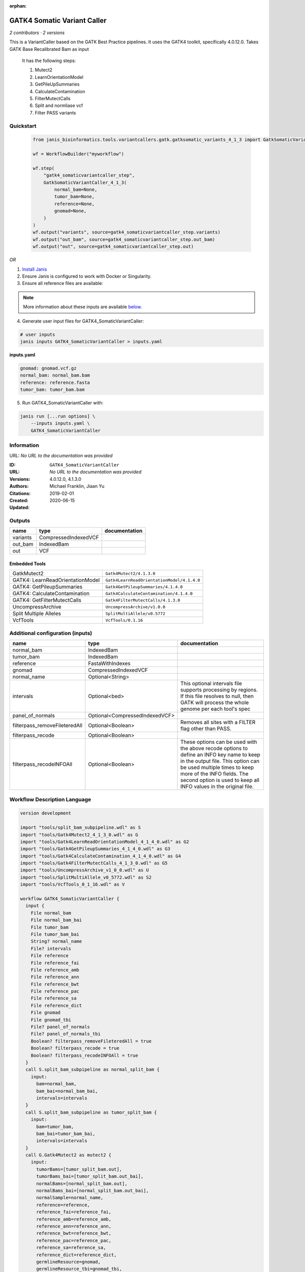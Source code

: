 :orphan:

GATK4 Somatic Variant Caller
=========================================================

*2 contributors · 2 versions*

This is a VariantCaller based on the GATK Best Practice pipelines. It uses the GATK4 toolkit, specifically 4.0.12.0. Takes GATK Base Recalibrated Bam as input

        It has the following steps:

        1. Mutect2
        2. LearnOrientationModel
        3. GetPileUpSummaries
        4. CalculateContamination
        5. FilterMutectCalls
        6. Split and normliase vcf
        7. Filter PASS variants


Quickstart
-----------

    .. code-block:: python

       from janis_bioinformatics.tools.variantcallers.gatk.gatksomatic_variants_4_1_3 import GatkSomaticVariantCaller_4_1_3

       wf = WorkflowBuilder("myworkflow")

       wf.step(
           "gatk4_somaticvariantcaller_step",
           GatkSomaticVariantCaller_4_1_3(
               normal_bam=None,
               tumor_bam=None,
               reference=None,
               gnomad=None,
           )
       )
       wf.output("variants", source=gatk4_somaticvariantcaller_step.variants)
       wf.output("out_bam", source=gatk4_somaticvariantcaller_step.out_bam)
       wf.output("out", source=gatk4_somaticvariantcaller_step.out)
    

*OR*

1. `Install Janis </tutorials/tutorial0.html>`_

2. Ensure Janis is configured to work with Docker or Singularity.

3. Ensure all reference files are available:

.. note:: 

   More information about these inputs are available `below <#additional-configuration-inputs>`_.



4. Generate user input files for GATK4_SomaticVariantCaller:

.. code-block:: bash

   # user inputs
   janis inputs GATK4_SomaticVariantCaller > inputs.yaml



**inputs.yaml**

.. code-block:: yaml

       gnomad: gnomad.vcf.gz
       normal_bam: normal_bam.bam
       reference: reference.fasta
       tumor_bam: tumor_bam.bam




5. Run GATK4_SomaticVariantCaller with:

.. code-block:: bash

   janis run [...run options] \
       --inputs inputs.yaml \
       GATK4_SomaticVariantCaller





Information
------------

URL: *No URL to the documentation was provided*

:ID: ``GATK4_SomaticVariantCaller``
:URL: *No URL to the documentation was provided*
:Versions: 4.0.12.0, 4.1.3.0
:Authors: Michael Franklin, Jiaan Yu
:Citations: 
:Created: 2019-02-01
:Updated: 2020-06-15



Outputs
-----------

========  ====================  ===============
name      type                  documentation
========  ====================  ===============
variants  CompressedIndexedVCF
out_bam   IndexedBam
out       VCF
========  ====================  ===============


Embedded Tools
***************

================================  ==========================================
                                  ``split_bam_subpipeline/None``
GatkMutect2                       ``Gatk4Mutect2/4.1.3.0``
GATK4: LearnReadOrientationModel  ``Gatk4LearnReadOrientationModel/4.1.4.0``
GATK4: GetPileupSummaries         ``Gatk4GetPileupSummaries/4.1.4.0``
GATK4: CalculateContamination     ``Gatk4CalculateContamination/4.1.4.0``
GATK4: GetFilterMutectCalls       ``Gatk4FilterMutectCalls/4.1.3.0``
UncompressArchive                 ``UncompressArchive/v1.0.0``
Split Multiple Alleles            ``SplitMultiAllele/v0.5772``
VcfTools                          ``VcfTools/0.1.16``
================================  ==========================================



Additional configuration (inputs)
---------------------------------

=============================  ==============================  =================================================================================================================================================================================================================================================================
name                           type                            documentation
=============================  ==============================  =================================================================================================================================================================================================================================================================
normal_bam                     IndexedBam
tumor_bam                      IndexedBam
reference                      FastaWithIndexes
gnomad                         CompressedIndexedVCF
normal_name                    Optional<String>
intervals                      Optional<bed>                   This optional intervals file supports processing by regions. If this file resolves to null, then GATK will process the whole genome per each tool's spec
panel_of_normals               Optional<CompressedIndexedVCF>
filterpass_removeFileteredAll  Optional<Boolean>               Removes all sites with a FILTER flag other than PASS.
filterpass_recode              Optional<Boolean>
filterpass_recodeINFOAll       Optional<Boolean>               These options can be used with the above recode options to define an INFO key name to keep in the output  file.  This  option can be used multiple times to keep more of the INFO fields. The second option is used to keep all INFO values in the original file.
=============================  ==============================  =================================================================================================================================================================================================================================================================

Workflow Description Language
------------------------------

.. code-block:: text

   version development

   import "tools/split_bam_subpipeline.wdl" as S
   import "tools/Gatk4Mutect2_4_1_3_0.wdl" as G
   import "tools/Gatk4LearnReadOrientationModel_4_1_4_0.wdl" as G2
   import "tools/Gatk4GetPileupSummaries_4_1_4_0.wdl" as G3
   import "tools/Gatk4CalculateContamination_4_1_4_0.wdl" as G4
   import "tools/Gatk4FilterMutectCalls_4_1_3_0.wdl" as G5
   import "tools/UncompressArchive_v1_0_0.wdl" as U
   import "tools/SplitMultiAllele_v0_5772.wdl" as S2
   import "tools/VcfTools_0_1_16.wdl" as V

   workflow GATK4_SomaticVariantCaller {
     input {
       File normal_bam
       File normal_bam_bai
       File tumor_bam
       File tumor_bam_bai
       String? normal_name
       File? intervals
       File reference
       File reference_fai
       File reference_amb
       File reference_ann
       File reference_bwt
       File reference_pac
       File reference_sa
       File reference_dict
       File gnomad
       File gnomad_tbi
       File? panel_of_normals
       File? panel_of_normals_tbi
       Boolean? filterpass_removeFileteredAll = true
       Boolean? filterpass_recode = true
       Boolean? filterpass_recodeINFOAll = true
     }
     call S.split_bam_subpipeline as normal_split_bam {
       input:
         bam=normal_bam,
         bam_bai=normal_bam_bai,
         intervals=intervals
     }
     call S.split_bam_subpipeline as tumor_split_bam {
       input:
         bam=tumor_bam,
         bam_bai=tumor_bam_bai,
         intervals=intervals
     }
     call G.Gatk4Mutect2 as mutect2 {
       input:
         tumorBams=[tumor_split_bam.out],
         tumorBams_bai=[tumor_split_bam.out_bai],
         normalBams=[normal_split_bam.out],
         normalBams_bai=[normal_split_bam.out_bai],
         normalSample=normal_name,
         reference=reference,
         reference_fai=reference_fai,
         reference_amb=reference_amb,
         reference_ann=reference_ann,
         reference_bwt=reference_bwt,
         reference_pac=reference_pac,
         reference_sa=reference_sa,
         reference_dict=reference_dict,
         germlineResource=gnomad,
         germlineResource_tbi=gnomad_tbi,
         intervals=intervals,
         panelOfNormals=panel_of_normals,
         panelOfNormals_tbi=panel_of_normals_tbi
     }
     call G2.Gatk4LearnReadOrientationModel as learnorientationmodel {
       input:
         f1r2CountsFiles=[mutect2.f1f2r_out]
     }
     call G3.Gatk4GetPileupSummaries as getpileupsummaries {
       input:
         bam=[tumor_split_bam.out],
         bam_bai=[tumor_split_bam.out_bai],
         sites=gnomad,
         sites_tbi=gnomad_tbi,
         intervals=intervals
     }
     call G4.Gatk4CalculateContamination as calculatecontamination {
       input:
         pileupTable=getpileupsummaries.out
     }
     call G5.Gatk4FilterMutectCalls as filtermutect2calls {
       input:
         contaminationTable=calculatecontamination.contOut,
         segmentationFile=calculatecontamination.segOut,
         statsFile=mutect2.stats,
         readOrientationModel=learnorientationmodel.out,
         vcf=mutect2.out,
         vcf_tbi=mutect2.out_tbi,
         reference=reference,
         reference_fai=reference_fai,
         reference_amb=reference_amb,
         reference_ann=reference_ann,
         reference_bwt=reference_bwt,
         reference_pac=reference_pac,
         reference_sa=reference_sa,
         reference_dict=reference_dict
     }
     call U.UncompressArchive as uncompressvcf {
       input:
         file=filtermutect2calls.out
     }
     call S2.SplitMultiAllele as splitnormalisevcf {
       input:
         vcf=uncompressvcf.out,
         reference=reference,
         reference_fai=reference_fai,
         reference_amb=reference_amb,
         reference_ann=reference_ann,
         reference_bwt=reference_bwt,
         reference_pac=reference_pac,
         reference_sa=reference_sa,
         reference_dict=reference_dict
     }
     call V.VcfTools as filterpass {
       input:
         vcf=splitnormalisevcf.out,
         removeFileteredAll=select_first([filterpass_removeFileteredAll, true]),
         recode=select_first([filterpass_recode, true]),
         recodeINFOAll=select_first([filterpass_recodeINFOAll, true])
     }
     output {
       File variants = filtermutect2calls.out
       File variants_tbi = filtermutect2calls.out_tbi
       File out_bam = mutect2.bam
       File out_bam_bai = mutect2.bam_bai
       File out = filterpass.out
     }
   }

Common Workflow Language
-------------------------

.. code-block:: text

   #!/usr/bin/env cwl-runner
   class: Workflow
   cwlVersion: v1.0
   label: GATK4 Somatic Variant Caller
   doc: |-
     This is a VariantCaller based on the GATK Best Practice pipelines. It uses the GATK4 toolkit, specifically 4.0.12.0. Takes GATK Base Recalibrated Bam as input

             It has the following steps:

             1. Mutect2
             2. LearnOrientationModel
             3. GetPileUpSummaries
             4. CalculateContamination
             5. FilterMutectCalls
             6. Split and normliase vcf
             7. Filter PASS variants

   requirements:
   - class: InlineJavascriptRequirement
   - class: StepInputExpressionRequirement
   - class: SubworkflowFeatureRequirement
   - class: MultipleInputFeatureRequirement

   inputs:
   - id: normal_bam
     type: File
     secondaryFiles:
     - .bai
   - id: tumor_bam
     type: File
     secondaryFiles:
     - .bai
   - id: normal_name
     type:
     - string
     - 'null'
   - id: intervals
     doc: |-
       This optional intervals file supports processing by regions. If this file resolves to null, then GATK will process the whole genome per each tool's spec
     type:
     - File
     - 'null'
   - id: reference
     type: File
     secondaryFiles:
     - .fai
     - .amb
     - .ann
     - .bwt
     - .pac
     - .sa
     - ^.dict
   - id: gnomad
     type: File
     secondaryFiles:
     - .tbi
   - id: panel_of_normals
     type:
     - File
     - 'null'
     secondaryFiles:
     - .tbi
   - id: filterpass_removeFileteredAll
     doc: Removes all sites with a FILTER flag other than PASS.
     type: boolean
     default: true
   - id: filterpass_recode
     doc: ''
     type: boolean
     default: true
   - id: filterpass_recodeINFOAll
     doc: |-
       These options can be used with the above recode options to define an INFO key name to keep in the output  file.  This  option can be used multiple times to keep more of the INFO fields. The second option is used to keep all INFO values in the original file.
     type: boolean
     default: true

   outputs:
   - id: variants
     type: File
     secondaryFiles:
     - .tbi
     outputSource: filtermutect2calls/out
   - id: out_bam
     type: File
     secondaryFiles:
     - .bai
     outputSource: mutect2/bam
   - id: out
     type: File
     outputSource: filterpass/out

   steps:
   - id: normal_split_bam
     in:
     - id: bam
       source: normal_bam
     - id: intervals
       source: intervals
     run: tools/split_bam_subpipeline.cwl
     out:
     - id: out
   - id: tumor_split_bam
     in:
     - id: bam
       source: tumor_bam
     - id: intervals
       source: intervals
     run: tools/split_bam_subpipeline.cwl
     out:
     - id: out
   - id: mutect2
     label: GatkMutect2
     in:
     - id: tumorBams
       source:
       - tumor_split_bam/out
       linkMerge: merge_nested
     - id: normalBams
       source:
       - normal_split_bam/out
       linkMerge: merge_nested
     - id: normalSample
       source: normal_name
     - id: reference
       source: reference
     - id: germlineResource
       source: gnomad
     - id: intervals
       source: intervals
     - id: panelOfNormals
       source: panel_of_normals
     run: tools/Gatk4Mutect2_4_1_3_0.cwl
     out:
     - id: out
     - id: stats
     - id: f1f2r_out
     - id: bam
   - id: learnorientationmodel
     label: 'GATK4: LearnReadOrientationModel'
     in:
     - id: f1r2CountsFiles
       source:
       - mutect2/f1f2r_out
       linkMerge: merge_nested
     run: tools/Gatk4LearnReadOrientationModel_4_1_4_0.cwl
     out:
     - id: out
   - id: getpileupsummaries
     label: 'GATK4: GetPileupSummaries'
     in:
     - id: bam
       source:
       - tumor_split_bam/out
       linkMerge: merge_nested
     - id: sites
       source: gnomad
     - id: intervals
       source: intervals
     run: tools/Gatk4GetPileupSummaries_4_1_4_0.cwl
     out:
     - id: out
   - id: calculatecontamination
     label: 'GATK4: CalculateContamination'
     in:
     - id: pileupTable
       source: getpileupsummaries/out
     run: tools/Gatk4CalculateContamination_4_1_4_0.cwl
     out:
     - id: contOut
     - id: segOut
   - id: filtermutect2calls
     label: 'GATK4: GetFilterMutectCalls'
     in:
     - id: contaminationTable
       source: calculatecontamination/contOut
     - id: segmentationFile
       source: calculatecontamination/segOut
     - id: statsFile
       source: mutect2/stats
     - id: readOrientationModel
       source: learnorientationmodel/out
     - id: vcf
       source: mutect2/out
     - id: reference
       source: reference
     run: tools/Gatk4FilterMutectCalls_4_1_3_0.cwl
     out:
     - id: out
   - id: uncompressvcf
     label: UncompressArchive
     in:
     - id: file
       source: filtermutect2calls/out
     run: tools/UncompressArchive_v1_0_0.cwl
     out:
     - id: out
   - id: splitnormalisevcf
     label: Split Multiple Alleles
     in:
     - id: vcf
       source: uncompressvcf/out
     - id: reference
       source: reference
     run: tools/SplitMultiAllele_v0_5772.cwl
     out:
     - id: out
   - id: filterpass
     label: VcfTools
     in:
     - id: vcf
       source: splitnormalisevcf/out
     - id: removeFileteredAll
       source: filterpass_removeFileteredAll
     - id: recode
       source: filterpass_recode
     - id: recodeINFOAll
       source: filterpass_recodeINFOAll
     run: tools/VcfTools_0_1_16.cwl
     out:
     - id: out
   id: GATK4_SomaticVariantCaller

